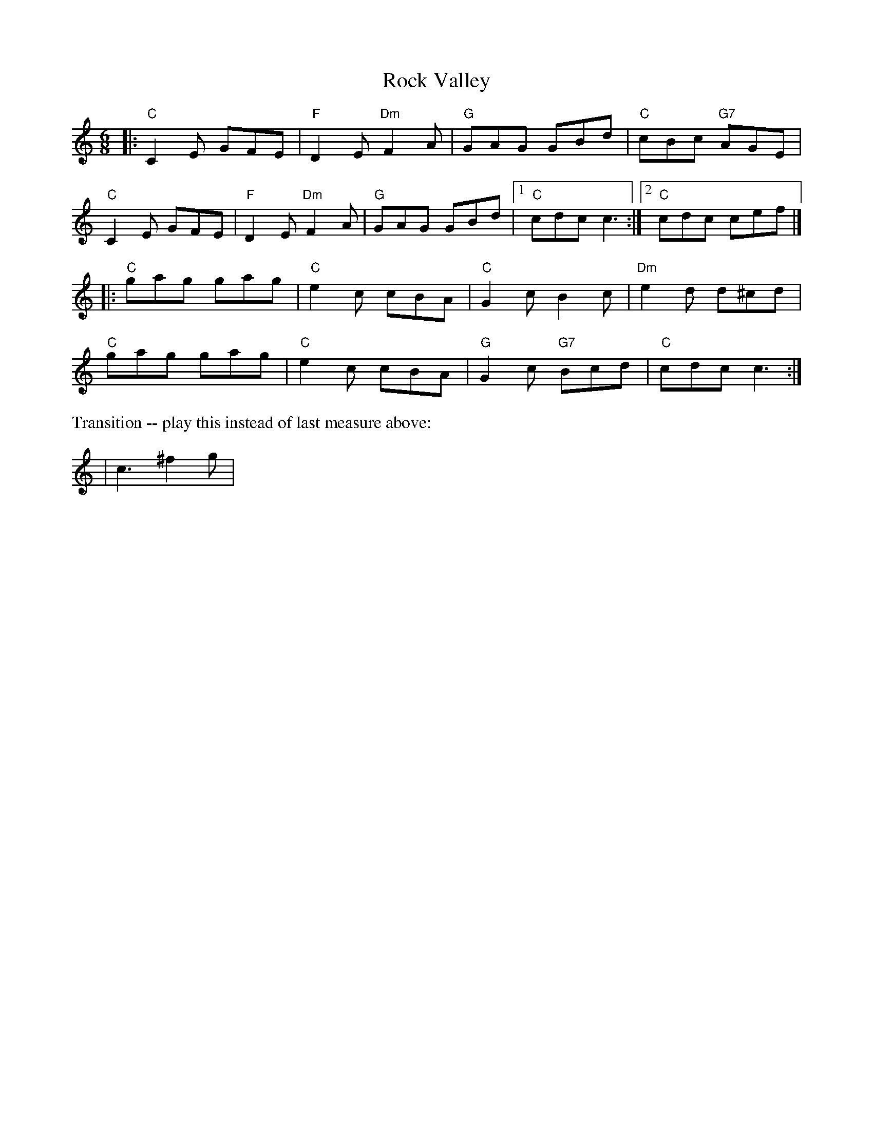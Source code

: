 X: 1
T: Rock Valley
M: 6/8
K: Am
|:\
"C"C2E GFE | "F"D2E"Dm"F2A | "G"GAG GBd | "C"cBc "G7"AGE | 
"C"C2E GFE | "F"D2E"Dm"F2A | "G"GAG GBd |1 "C"cdc c3 :|2 "C"cdc cef |] 
|:\
"C"gag gag | "C"e2c cBA | "C"G2c B2c | "Dm"e2d d^cd | 
"C"gag gag | "C"e2c cBA | "G"G2c "G7"Bcd | "C"cdc c3 :| 
%%text Transition -- play this instead of last measure above:
| c3^f2g | 
